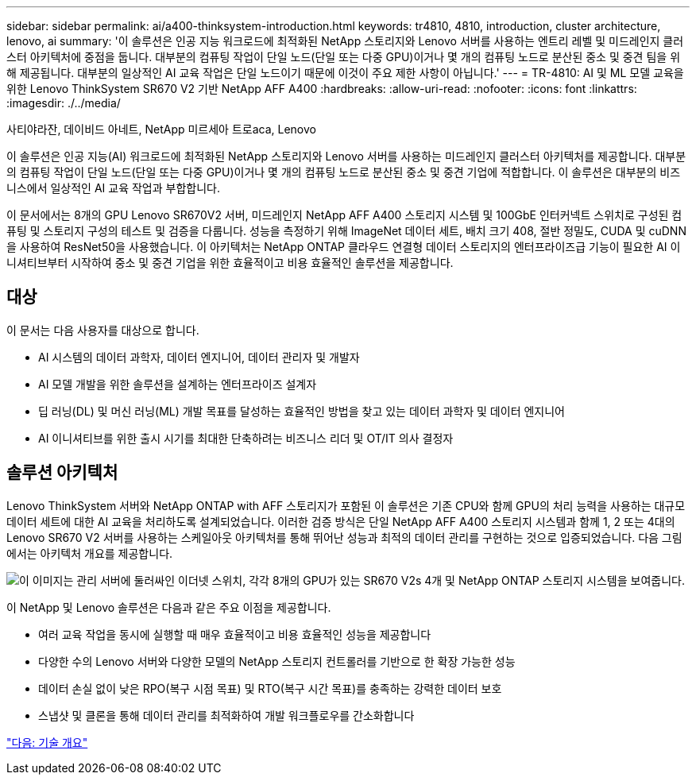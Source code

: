 ---
sidebar: sidebar 
permalink: ai/a400-thinksystem-introduction.html 
keywords: tr4810, 4810, introduction, cluster architecture, lenovo, ai 
summary: '이 솔루션은 인공 지능 워크로드에 최적화된 NetApp 스토리지와 Lenovo 서버를 사용하는 엔트리 레벨 및 미드레인지 클러스터 아키텍처에 중점을 둡니다. 대부분의 컴퓨팅 작업이 단일 노드(단일 또는 다중 GPU)이거나 몇 개의 컴퓨팅 노드로 분산된 중소 및 중견 팀을 위해 제공됩니다. 대부분의 일상적인 AI 교육 작업은 단일 노드이기 때문에 이것이 주요 제한 사항이 아닙니다.' 
---
= TR-4810: AI 및 ML 모델 교육을 위한 Lenovo ThinkSystem SR670 V2 기반 NetApp AFF A400
:hardbreaks:
:allow-uri-read: 
:nofooter: 
:icons: font
:linkattrs: 
:imagesdir: ./../media/


사티야라잔, 데이비드 아네트, NetApp 미르세아 트로aca, Lenovo

[role="lead"]
이 솔루션은 인공 지능(AI) 워크로드에 최적화된 NetApp 스토리지와 Lenovo 서버를 사용하는 미드레인지 클러스터 아키텍처를 제공합니다. 대부분의 컴퓨팅 작업이 단일 노드(단일 또는 다중 GPU)이거나 몇 개의 컴퓨팅 노드로 분산된 중소 및 중견 기업에 적합합니다. 이 솔루션은 대부분의 비즈니스에서 일상적인 AI 교육 작업과 부합합니다.

이 문서에서는 8개의 GPU Lenovo SR670V2 서버, 미드레인지 NetApp AFF A400 스토리지 시스템 및 100GbE 인터커넥트 스위치로 구성된 컴퓨팅 및 스토리지 구성의 테스트 및 검증을 다룹니다. 성능을 측정하기 위해 ImageNet 데이터 세트, 배치 크기 408, 절반 정밀도, CUDA 및 cuDNN을 사용하여 ResNet50을 사용했습니다. 이 아키텍처는 NetApp ONTAP 클라우드 연결형 데이터 스토리지의 엔터프라이즈급 기능이 필요한 AI 이니셔티브부터 시작하여 중소 및 중견 기업을 위한 효율적이고 비용 효율적인 솔루션을 제공합니다.



== 대상

이 문서는 다음 사용자를 대상으로 합니다.

* AI 시스템의 데이터 과학자, 데이터 엔지니어, 데이터 관리자 및 개발자
* AI 모델 개발을 위한 솔루션을 설계하는 엔터프라이즈 설계자
* 딥 러닝(DL) 및 머신 러닝(ML) 개발 목표를 달성하는 효율적인 방법을 찾고 있는 데이터 과학자 및 데이터 엔지니어
* AI 이니셔티브를 위한 출시 시기를 최대한 단축하려는 비즈니스 리더 및 OT/IT 의사 결정자




== 솔루션 아키텍처

Lenovo ThinkSystem 서버와 NetApp ONTAP with AFF 스토리지가 포함된 이 솔루션은 기존 CPU와 함께 GPU의 처리 능력을 사용하는 대규모 데이터 세트에 대한 AI 교육을 처리하도록 설계되었습니다. 이러한 검증 방식은 단일 NetApp AFF A400 스토리지 시스템과 함께 1, 2 또는 4대의 Lenovo SR670 V2 서버를 사용하는 스케일아웃 아키텍처를 통해 뛰어난 성능과 최적의 데이터 관리를 구현하는 것으로 입증되었습니다. 다음 그림에서는 아키텍처 개요를 제공합니다.

image:a400-thinksystem-image2.png["이 이미지는 관리 서버에 둘러싸인 이더넷 스위치, 각각 8개의 GPU가 있는 SR670 V2s 4개 및 NetApp ONTAP 스토리지 시스템을 보여줍니다."]

이 NetApp 및 Lenovo 솔루션은 다음과 같은 주요 이점을 제공합니다.

* 여러 교육 작업을 동시에 실행할 때 매우 효율적이고 비용 효율적인 성능을 제공합니다
* 다양한 수의 Lenovo 서버와 다양한 모델의 NetApp 스토리지 컨트롤러를 기반으로 한 확장 가능한 성능
* 데이터 손실 없이 낮은 RPO(복구 시점 목표) 및 RTO(복구 시간 목표)를 충족하는 강력한 데이터 보호
* 스냅샷 및 클론을 통해 데이터 관리를 최적화하여 개발 워크플로우를 간소화합니다


link:a400-thinksystem-technology-overview.html["다음: 기술 개요"]
